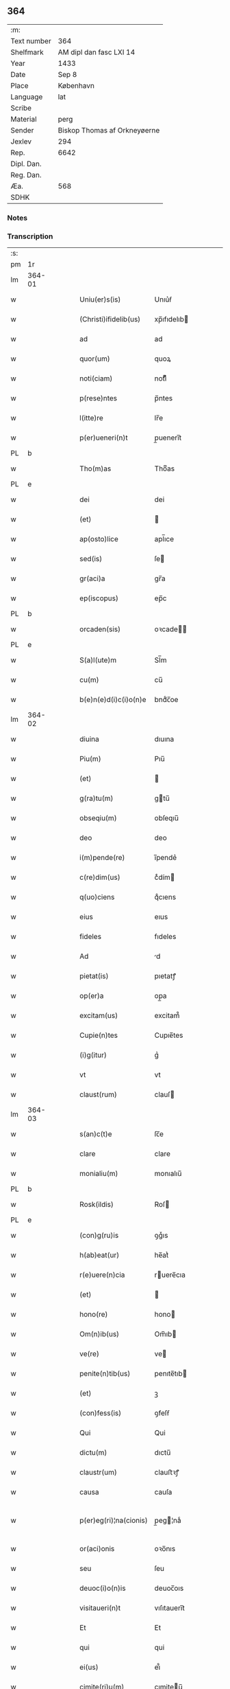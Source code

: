 ** 364
| :m:         |                              |
| Text number | 364                          |
| Shelfmark   | AM dipl dan fasc LXI 14      |
| Year        | 1433                         |
| Date        | Sep 8                        |
| Place       | København                    |
| Language    | lat                          |
| Scribe      |                              |
| Material    | perg                         |
| Sender      | Biskop Thomas af Orkneyøerne |
| Jexlev      | 294                          |
| Rep.        | 6642                         |
| Dipl. Dan.  |                              |
| Reg. Dan.   |                              |
| Æa.         | 568                          |
| SDHK        |                              |

*** Notes


*** Transcription
| :s: |        |   |   |   |   |                        |               |             |   |   |   |     |   |   |   |                |
| pm  | 1r     |   |   |   |   |                        |               |             |   |   |   |     |   |   |   |                |
| lm  | 364-01 |   |   |   |   |                        |               |             |   |   |   |     |   |   |   |                |
| w   |        |   |   |   |   | Uniu(er)s(is)          | Unıu͛ẜ         |             |   |   |   | lat |   |   |   |         364-01 |
| w   |        |   |   |   |   | (Christi)ifidelib(us)  | xp̅ıfıdelıb   |             |   |   |   | lat |   |   |   |         364-01 |
| w   |        |   |   |   |   | ad                     | ad            |             |   |   |   | lat |   |   |   |         364-01 |
| w   |        |   |   |   |   | quor(um)               | quoꝝ          |             |   |   |   | lat |   |   |   |         364-01 |
| w   |        |   |   |   |   | noti(ciam)             | notıͣͫ          |             |   |   |   | lat |   |   |   |         364-01 |
| w   |        |   |   |   |   | p(rese)ntes            | p̅ntes         |             |   |   |   | lat |   |   |   |         364-01 |
| w   |        |   |   |   |   | l(itte)re              | lr̅e           |             |   |   |   | lat |   |   |   |         364-01 |
| w   |        |   |   |   |   | p(er)ueneri(n)t        | p̲ueneri̅t      |             |   |   |   | lat |   |   |   |         364-01 |
| PL  | b      |   |   |   |   |                        |               |             |   |   |   |     |   |   |   |                |
| w   |        |   |   |   |   | Tho(m)as               | Thoͫas         |             |   |   |   | lat |   |   |   |         364-01 |
| PL  | e      |   |   |   |   |                        |               |             |   |   |   |     |   |   |   |                |
| w   |        |   |   |   |   | dei                    | dei           |             |   |   |   | lat |   |   |   |         364-01 |
| w   |        |   |   |   |   | (et)                   |              |             |   |   |   | lat |   |   |   |         364-01 |
| w   |        |   |   |   |   | ap(osto)lice           | apl̅ıce        |             |   |   |   | lat |   |   |   |         364-01 |
| w   |        |   |   |   |   | sed(is)                | ſe           |             |   |   |   | lat |   |   |   |         364-01 |
| w   |        |   |   |   |   | gr(aci)a               | gr̅a           |             |   |   |   | lat |   |   |   |         364-01 |
| w   |        |   |   |   |   | ep(iscopus)            | ep̅c           |             |   |   |   | lat |   |   |   |         364-01 |
| PL  | b      |   |   |   |   |                        |               |             |   |   |   |     |   |   |   |                |
| w   |        |   |   |   |   | orcaden(sis)           | oꝛcade̅       |             |   |   |   | lat |   |   |   |         364-01 |
| PL  | e      |   |   |   |   |                        |               |             |   |   |   |     |   |   |   |                |
| w   |        |   |   |   |   | S(a)l(ute)m            | Sl̅m           |             |   |   |   | lat |   |   |   |         364-01 |
| w   |        |   |   |   |   | cu(m)                  | cu̅            |             |   |   |   | lat |   |   |   |         364-01 |
| w   |        |   |   |   |   | b(e)n(e)d(i)c(i)o(n)e  | bndͨc̅oe        |             |   |   |   | lat |   |   |   |         364-01 |
| lm  | 364-02 |   |   |   |   |                        |               |             |   |   |   |     |   |   |   |                |
| w   |        |   |   |   |   | diuina                 | dıuına        |             |   |   |   | lat |   |   |   |         364-02 |
| w   |        |   |   |   |   | Piu(m)                 | Pıu̅           |             |   |   |   | lat |   |   |   |         364-02 |
| w   |        |   |   |   |   | (et)                   |              |             |   |   |   | lat |   |   |   |         364-02 |
| w   |        |   |   |   |   | g(ra)tu(m)             | gtu̅          |             |   |   |   | lat |   |   |   |         364-02 |
| w   |        |   |   |   |   | obseqiu(m)             | obſeqıu̅       |             |   |   |   | lat |   |   |   |         364-02 |
| w   |        |   |   |   |   | deo                    | deo           |             |   |   |   | lat |   |   |   |         364-02 |
| w   |        |   |   |   |   | i(m)pende(re)          | ı̅pende͛        |             |   |   |   | lat |   |   |   |         364-02 |
| w   |        |   |   |   |   | c(re)dim(us)           | cͤdím         |             |   |   |   | lat |   |   |   |         364-02 |
| w   |        |   |   |   |   | q(uo)ciens             | qͦcıens        |             |   |   |   | lat |   |   |   |         364-02 |
| w   |        |   |   |   |   | eius                   | eıus          |             |   |   |   | lat |   |   |   |         364-02 |
| w   |        |   |   |   |   | fideles                | fıdeles       |             |   |   |   | lat |   |   |   |         364-02 |
| w   |        |   |   |   |   | Ad                     | d            |             |   |   |   | lat |   |   |   |         364-02 |
| w   |        |   |   |   |   | pietat(is)             | pıetatꝭ       |             |   |   |   | lat |   |   |   |         364-02 |
| w   |        |   |   |   |   | op(er)a                | op̲a           |             |   |   |   | lat |   |   |   |         364-02 |
| w   |        |   |   |   |   | excitam(us)            | excitam᷒       |             |   |   |   | lat |   |   |   |         364-02 |
| w   |        |   |   |   |   | Cupie(n)tes            | Cupıe̅tes      |             |   |   |   | lat |   |   |   |         364-02 |
| w   |        |   |   |   |   | (i)g(itur)             | gᷣ             |             |   |   |   | lat |   |   |   |         364-02 |
| w   |        |   |   |   |   | vt                     | vt            |             |   |   |   | lat |   |   |   |         364-02 |
| w   |        |   |   |   |   | claust(rum)            | clauſ        |             |   |   |   | lat |   |   |   |         364-02 |
| lm  | 364-03 |   |   |   |   |                        |               |             |   |   |   |     |   |   |   |                |
| w   |        |   |   |   |   | s(an)c(t)e             | ſc̅e           |             |   |   |   | lat |   |   |   |         364-03 |
| w   |        |   |   |   |   | clare                  | clare         |             |   |   |   | lat |   |   |   |         364-03 |
| w   |        |   |   |   |   | monialiu(m)            | monıalıu̅      |             |   |   |   | lat |   |   |   |         364-03 |
| PL  | b      |   |   |   |   |                        |               |             |   |   |   |     |   |   |   |                |
| w   |        |   |   |   |   | Rosk(ildis)            | Roſ          |             |   |   |   | lat |   |   |   |         364-03 |
| PL  | e      |   |   |   |   |                        |               |             |   |   |   |     |   |   |   |                |
| w   |        |   |   |   |   | (con)g(ru)is           | ꝯgͮıs          |             |   |   |   | lat |   |   |   |         364-03 |
| w   |        |   |   |   |   | h(ab)eat(ur)           | he̅atᷣ          |             |   |   |   | lat |   |   |   |         364-03 |
| w   |        |   |   |   |   | r(e)uere(n)cia         | ruere̅cıa     |             |   |   |   | lat |   |   |   |         364-03 |
| w   |        |   |   |   |   | (et)                   |              |             |   |   |   | lat |   |   |   |         364-03 |
| w   |        |   |   |   |   | hono(re)               | hono         |             |   |   |   | lat |   |   |   |         364-03 |
| w   |        |   |   |   |   | Om(n)ib(us)            | Om̅ıb         |             |   |   |   | lat |   |   |   |         364-03 |
| w   |        |   |   |   |   | ve(re)                 | ve           |             |   |   |   | lat |   |   |   |         364-03 |
| w   |        |   |   |   |   | penite(n)tib(us)       | penıte̅tıb    |             |   |   |   | lat |   |   |   |         364-03 |
| w   |        |   |   |   |   | (et)                   | ꝫ             |             |   |   |   | lat |   |   |   |         364-03 |
| w   |        |   |   |   |   | (con)fess(is)          | ꝯfeſẜ         |             |   |   |   | lat |   |   |   |         364-03 |
| w   |        |   |   |   |   | Qui                    | Qui           |             |   |   |   | lat |   |   |   |         364-03 |
| w   |        |   |   |   |   | dictu(m)               | dıctu̅         |             |   |   |   | lat |   |   |   |         364-03 |
| w   |        |   |   |   |   | claustr(um)            | clauﬅꝛꝭ       |             |   |   |   | lat |   |   |   |         364-03 |
| w   |        |   |   |   |   | causa                  | cauſa         |             |   |   |   | lat |   |   |   |         364-03 |
| w   |        |   |   |   |   | p(er)eg(ri)¦na(cionis) | p̲eg¦naͨ       |             |   |   |   | lat |   |   |   | 364-03--364-04 |
| w   |        |   |   |   |   | or(aci)onis            | oꝛo̅nıs        |             |   |   |   | lat |   |   |   |         364-04 |
| w   |        |   |   |   |   | seu                    | ſeu           |             |   |   |   | lat |   |   |   |         364-04 |
| w   |        |   |   |   |   | deuoc(i)o(n)is         | deuoc̅oıs      |             |   |   |   | lat |   |   |   |         364-04 |
| w   |        |   |   |   |   | visitaueri(n)t         | vıſıtauerı̅t   |             |   |   |   | lat |   |   |   |         364-04 |
| w   |        |   |   |   |   | Et                     | Et            |             |   |   |   | lat |   |   |   |         364-04 |
| w   |        |   |   |   |   | qui                    | qui           |             |   |   |   | lat |   |   |   |         364-04 |
| w   |        |   |   |   |   | ei(us)                 | eı᷒            |             |   |   |   | lat |   |   |   |         364-04 |
| w   |        |   |   |   |   | cimite(ri)u(m)         | cımiteu̅      |             |   |   |   | lat |   |   |   |         364-04 |
| w   |        |   |   |   |   | p(ro)                  | ꝓ             |             |   |   |   | lat |   |   |   |         364-04 |
| w   |        |   |   |   |   | fideliu(m)             | fıdelıu̅       |             |   |   |   | lat |   |   |   |         364-04 |
| w   |        |   |   |   |   | a(n)i(m)ab(us)         | a̅ıab         |             |   |   |   | lat |   |   |   |         364-04 |
| w   |        |   |   |   |   | ibi                    | ıbi           |             |   |   |   | lat |   |   |   |         364-04 |
| w   |        |   |   |   |   | (et)                   |              |             |   |   |   | lat |   |   |   |         364-04 |
| w   |        |   |   |   |   | vbiq(ue)               | vbiqꝫ         |             |   |   |   | lat |   |   |   |         364-04 |
| w   |        |   |   |   |   | an                     | an            |             |   |   |   | lat |   |   |   |         364-04 |
| w   |        |   |   |   |   | (Christ)o              | xp̅o           |             |   |   |   | lat |   |   |   |         364-04 |
| w   |        |   |   |   |   | quiesce(n)ciu(m)       | quieſce̅cıu̅    |             |   |   |   | lat |   |   |   |         364-04 |
| w   |        |   |   |   |   | pie                    | pıe           |             |   |   |   | lat |   |   |   |         364-04 |
| w   |        |   |   |   |   | deu(m)                 | deu̅           |             |   |   |   | lat |   |   |   |         364-04 |
| w   |        |   |   |   |   | exoraue¦rint           | exoꝛaue¦rınt  |             |   |   |   | lat |   |   |   | 364-04--364-05 |
| w   |        |   |   |   |   | Et                     | Et            |             |   |   |   | lat |   |   |   |         364-05 |
| w   |        |   |   |   |   | qui                    | qui           |             |   |   |   | lat |   |   |   |         364-05 |
| w   |        |   |   |   |   | in                     | ın            |             |   |   |   | lat |   |   |   |         364-05 |
| w   |        |   |   |   |   | festo                  | feﬅo          |             |   |   |   | lat |   |   |   |         364-05 |
| w   |        |   |   |   |   | pat(ro)ne              | patͦne         |             |   |   |   | lat |   |   |   |         364-05 |
| w   |        |   |   |   |   | seu                    | ſeu           |             |   |   |   | lat |   |   |   |         364-05 |
| w   |        |   |   |   |   | dedica(cionis)         | dedıca       |             |   |   |   | lat |   |   |   |         364-05 |
| w   |        |   |   |   |   | ip(s)i(us)             | ıp̅ı          |             |   |   |   | lat |   |   |   |         364-05 |
| w   |        |   |   |   |   | ecc(lesi)e             | ecc̅e          |             |   |   |   | lat |   |   |   |         364-05 |
| w   |        |   |   |   |   | (et)                   |              |             |   |   |   | lat |   |   |   |         364-05 |
| w   |        |   |   |   |   | aliis                  | aliis         |             |   |   |   | lat |   |   |   |         364-05 |
| w   |        |   |   |   |   | p(re)cipue             | p̅cıpue        |             |   |   |   | lat |   |   |   |         364-05 |
| w   |        |   |   |   |   | festiuita(tibus)       | feﬅıuita᷒     |             |   |   |   | lat |   |   |   |         364-05 |
| w   |        |   |   |   |   | miss(is)               | mıſẜ          |             |   |   |   | lat |   |   |   |         364-05 |
| w   |        |   |   |   |   | (et)                   |              |             |   |   |   | lat |   |   |   |         364-05 |
| w   |        |   |   |   |   | aliis                  | aliis         |             |   |   |   | lat |   |   |   |         364-05 |
| w   |        |   |   |   |   | diuinus                | diuinus       |             |   |   |   | lat |   |   |   |         364-05 |
| w   |        |   |   |   |   | officiis               | oﬀiciis       |             |   |   |   | lat |   |   |   |         364-05 |
| w   |        |   |   |   |   | ibide(m)               | ıbıdeꝫ        |             |   |   |   | lat |   |   |   |         364-05 |
| w   |        |   |   |   |   | it(er)fue¦rint         | ıtfue¦rint   |             |   |   |   | lat |   |   |   | 364-05--364-06 |
| w   |        |   |   |   |   | Et                     | Et            |             |   |   |   | lat |   |   |   |         364-06 |
| w   |        |   |   |   |   | qui                    | qui           |             |   |   |   | lat |   |   |   |         364-06 |
| w   |        |   |   |   |   | ad                     | ad            |             |   |   |   | lat |   |   |   |         364-06 |
| w   |        |   |   |   |   | fabrica(m)             | fabrıcaꝫ      |             |   |   |   | lat |   |   |   |         364-06 |
| w   |        |   |   |   |   | ip(s)ius               | ıp̅ıus         |             |   |   |   | lat |   |   |   |         364-06 |
| w   |        |   |   |   |   | claust(ri)             | clauﬅ        |             |   |   |   | lat |   |   |   |         364-06 |
| w   |        |   |   |   |   | (et)                   |              |             |   |   |   | lat |   |   |   |         364-06 |
| w   |        |   |   |   |   | ecc(lesi)e             | ecc̅e          |             |   |   |   | lat |   |   |   |         364-06 |
| w   |        |   |   |   |   | v(e)l                  | vl̅            |             |   |   |   | lat |   |   |   |         364-06 |
| w   |        |   |   |   |   | orname(n)ta            | oꝛname̅ta      |             |   |   |   | lat |   |   |   |         364-06 |
| w   |        |   |   |   |   | eius                   | eıus          |             |   |   |   | lat |   |   |   |         364-06 |
| w   |        |   |   |   |   | melioranda             | melıoꝛanda    |             |   |   |   | lat |   |   |   |         364-06 |
| w   |        |   |   |   |   | Et                     | Et            |             |   |   |   | lat |   |   |   |         364-06 |
| w   |        |   |   |   |   | monia(libus)           | monıa᷒        |             |   |   |   | lat |   |   |   |         364-06 |
| w   |        |   |   |   |   | ibide(m)               | ıbıdeꝫ        |             |   |   |   | lat |   |   |   |         364-06 |
| w   |        |   |   |   |   | d(ominu)m              | dm            |             |   |   |   | lat |   |   |   |         364-06 |
| w   |        |   |   |   |   | s(er)uien(b)(us)       | ẜuıen᷒        |             |   |   |   | lat |   |   |   |         364-06 |
| w   |        |   |   |   |   | man(us)                | man᷒           |             |   |   |   | lat |   |   |   |         364-06 |
| lm  | 364-07 |   |   |   |   |                        |               |             |   |   |   |     |   |   |   |                |
| w   |        |   |   |   |   | porrexerint            | poꝛrexerint   |             |   |   |   | lat |   |   |   |         364-07 |
| w   |        |   |   |   |   | adiut(ri)ces           | adıutces     |             |   |   |   | lat |   |   |   |         364-07 |
| w   |        |   |   |   |   | Necnon                 | Necno        |             |   |   |   | lat |   |   |   |         364-07 |
| w   |        |   |   |   |   | (et)                   |              |             |   |   |   | lat |   |   |   |         364-07 |
| w   |        |   |   |   |   | qui                    | quı           |             |   |   |   | lat |   |   |   |         364-07 |
| w   |        |   |   |   |   | ob                     | ob            |             |   |   |   | lat |   |   |   |         364-07 |
| w   |        |   |   |   |   | r(e)uere(nciam)        | ruere̅ͣͫ        |             |   |   |   | lat |   |   |   |         364-07 |
| w   |        |   |   |   |   | sac(ro)r(um)           | ſacͦꝝ          |             |   |   |   | lat |   |   |   |         364-07 |
| w   |        |   |   |   |   | qui(n)q(ue)            | quı̅qꝫ         |             |   |   |   | lat |   |   |   |         364-07 |
| w   |        |   |   |   |   | wlner(um)              | wlneꝝ         |             |   |   |   | lat |   |   |   |         364-07 |
| w   |        |   |   |   |   | (Christ)i              | xp̅ı           |             |   |   |   | lat |   |   |   |         364-07 |
| w   |        |   |   |   |   | q(ui)nquies            | qnquies      |             |   |   |   | lat |   |   |   |         364-07 |
| w   |        |   |   |   |   | or(aci)one(m)          | oꝛ̅oneꝫ        |             |   |   |   | lat |   |   |   |         364-07 |
| w   |        |   |   |   |   | d(omi)nica(m)          | dn̅ıcaꝫ        |             |   |   |   | lat |   |   |   |         364-07 |
| w   |        |   |   |   |   | (et)                   |              |             |   |   |   | lat |   |   |   |         364-07 |
| w   |        |   |   |   |   | tociens                | tocıens       |             |   |   |   | lat |   |   |   |         364-07 |
| w   |        |   |   |   |   | Salutac(i)o(nem)       | Salutac̅oꝫ     |             |   |   |   | lat |   |   |   |         364-07 |
| ad  | b      |   |   |   |   | hand1                  |               | margin-left |   |   |   |     |   |   |   |                |
| w   |        |   |   |   |   | angl(m)ica(et)         | angl̅ıcaꝫ      |             |   |   |   | lat |   |   |   |         364-07 |
| ad  | e      |   |   |   |   |                        |               |             |   |   |   |     |   |   |   |                |
| lm  | 364-08 |   |   |   |   |                        |               |             |   |   |   |     |   |   |   |                |
| w   |        |   |   |   |   | deuote                 | deuote        |             |   |   |   | lat |   |   |   |         364-08 |
| w   |        |   |   |   |   | dixeri(n)t             | dıxerı̅t       |             |   |   |   | lat |   |   |   |         364-08 |
| w   |        |   |   |   |   | Q(uo)cie(n)s           | Qͦcıe̅s         |             |   |   |   | lat |   |   |   |         364-08 |
| w   |        |   |   |   |   | p(er)missa             | p̅mia         |             |   |   |   | lat |   |   |   |         364-08 |
| w   |        |   |   |   |   | u(e)l                  | ul̅            |             |   |   |   | lat |   |   |   |         364-08 |
| w   |        |   |   |   |   | aliquod                | alıquod       |             |   |   |   | lat |   |   |   |         364-08 |
| w   |        |   |   |   |   | p(er)missor(um)        | p̅mıoꝝ        |             |   |   |   | lat |   |   |   |         364-08 |
| w   |        |   |   |   |   | deuote                 | deuote        |             |   |   |   | lat |   |   |   |         364-08 |
| w   |        |   |   |   |   | adimpleuerint          | adımpleuerınt |             |   |   |   | lat |   |   |   |         364-08 |
| w   |        |   |   |   |   | Tocie(n)s              | Tocıe̅s        |             |   |   |   | lat |   |   |   |         364-08 |
| w   |        |   |   |   |   | de                     | de            |             |   |   |   | lat |   |   |   |         364-08 |
| w   |        |   |   |   |   | mi(sericordi)a         | mi̅a           |             |   |   |   | lat |   |   |   |         364-08 |
| w   |        |   |   |   |   | dei                    | deı           |             |   |   |   | lat |   |   |   |         364-08 |
| w   |        |   |   |   |   | o(mni)p(o)tent(is)     | o̅ptentꝭ       |             |   |   |   | lat |   |   |   |         364-08 |
| w   |        |   |   |   |   | (et)                   |              |             |   |   |   | lat |   |   |   |         364-08 |
| w   |        |   |   |   |   | b(ea)tor(um)           | bt̅oꝝ          |             |   |   |   | lat |   |   |   |         364-08 |
| w   |        |   |   |   |   | pet(ri)                | pet          |             |   |   |   | lat |   |   |   |         364-08 |
| lm  | 364-09 |   |   |   |   |                        |               |             |   |   |   |     |   |   |   |                |
| w   |        |   |   |   |   | et                     | et            |             |   |   |   | lat |   |   |   |         364-09 |
| w   |        |   |   |   |   | pauli                  | pauli         |             |   |   |   | lat |   |   |   |         364-09 |
| w   |        |   |   |   |   | ap(osto)lor(um)        | apl̅oꝝ         |             |   |   |   | lat |   |   |   |         364-09 |
| w   |        |   |   |   |   | Eius                   | Eıus          |             |   |   |   | lat |   |   |   |         364-09 |
| w   |        |   |   |   |   | aucto(r)i(tate)        | auoıͭͤ        |             |   |   |   | lat |   |   |   |         364-09 |
| w   |        |   |   |   |   | (con)fisi              | ꝯfıſı         |             |   |   |   | lat |   |   |   |         364-09 |
| w   |        |   |   |   |   | Quadraginta            | Quadragınta   |             |   |   |   | lat |   |   |   |         364-09 |
| w   |        |   |   |   |   | dier(um)               | dieꝝ          |             |   |   |   | lat |   |   |   |         364-09 |
| w   |        |   |   |   |   | indulge(ncias)         | ındulge̅ͣᷤ       |             |   |   |   | lat |   |   |   |         364-09 |
| w   |        |   |   |   |   | de                     | de            |             |   |   |   | lat |   |   |   |         364-09 |
| w   |        |   |   |   |   | i(n)iu(n)ctis          | ı̅ıu̅ctis       |             |   |   |   | lat |   |   |   |         364-09 |
| w   |        |   |   |   |   | s(ibi)                 | s            |             |   |   |   | lat |   |   |   |         364-09 |
| w   |        |   |   |   |   | penite(n)ciis          | penıte̅ciis    |             |   |   |   | lat |   |   |   |         364-09 |
| w   |        |   |   |   |   | i(n)                   | ı̅             |             |   |   |   | lat |   |   |   |         364-09 |
| w   |        |   |   |   |   | d(omi)no               | dn̅o           |             |   |   |   | lat |   |   |   |         364-09 |
| w   |        |   |   |   |   | mis(er)icordit(er)     | mıẜıcoꝛdıt   |             |   |   |   | lat |   |   |   |         364-09 |
| w   |        |   |   |   |   | r(e)laxa(mus)          | rlaxa᷒        |             |   |   |   | lat |   |   |   |         364-09 |
| lm  | 364-10 |   |   |   |   |                        |               |             |   |   |   |     |   |   |   |                |
| w   |        |   |   |   |   | Du(m)m(odo)            | Du̅mͦ           |             |   |   |   | lat |   |   |   |         364-10 |
| w   |        |   |   |   |   | volu(n)tas             | volu̅tas       |             |   |   |   | lat |   |   |   |         364-10 |
| w   |        |   |   |   |   | dycesani               | dyceſani      |             |   |   |   | lat |   |   |   |         364-10 |
| w   |        |   |   |   |   | fuer(i)t               | fuert        |             |   |   |   | lat |   |   |   |         364-10 |
| w   |        |   |   |   |   | u(e)l                  | ul̅            |             |   |   |   | lat |   |   |   |         364-10 |
| w   |        |   |   |   |   | (con)s(en)s(us)        | ꝯſẜ᷒           |             |   |   |   | lat |   |   |   |         364-10 |
| w   |        |   |   |   |   | Jn                     | Jn            |             |   |   |   | lat |   |   |   |         364-10 |
| w   |        |   |   |   |   | cui(us)                | cuı          |             |   |   |   | lat |   |   |   |         364-10 |
| w   |        |   |   |   |   | rei                    | reı           |             |   |   |   | lat |   |   |   |         364-10 |
| w   |        |   |   |   |   | euiden(ciam)           | euıdenͣͫ        |             |   |   |   | lat |   |   |   |         364-10 |
| w   |        |   |   |   |   | Sigillu(m)             | Sıgıllu̅       |             |   |   |   | lat |   |   |   |         364-10 |
| w   |        |   |   |   |   | n(ost)r(u)m            | nr̅           |             |   |   |   | lat |   |   |   |         364-10 |
| w   |        |   |   |   |   | p(rese)ntib(us)        | p̅ntıb        |             |   |   |   | lat |   |   |   |         364-10 |
| w   |        |   |   |   |   | (est)                  | ℥             |             |   |   |   | lat |   |   |   |         364-10 |
| w   |        |   |   |   |   | appesum                | aeſum        |             |   |   |   | lat |   |   |   |         364-10 |
| w   |        |   |   |   |   | Datu(m)                | Datu̅          |             |   |   |   | lat |   |   |   |         364-10 |
| PL  | b      |   |   |   |   |                        |               |             |   |   |   |     |   |   |   |                |
| w   |        |   |   |   |   | hafn(is)               | haf̅          |             |   |   |   | lat |   |   |   |         364-10 |
| PL  | e      |   |   |   |   |                        |               |             |   |   |   |     |   |   |   |                |
| w   |        |   |   |   |   | Anno                   | Anno          |             |   |   |   | lat |   |   |   |         364-10 |
| lm  | 364-11 |   |   |   |   |                        |               |             |   |   |   |     |   |   |   |                |
| w   |        |   |   |   |   | d(omi)nj               | dn̅ȷ           |             |   |   |   | lat |   |   |   |         364-11 |
| w   |        |   |   |   |   | Mº                     | Mͦ             |             |   |   |   | lat |   |   |   |         364-11 |
| w   |        |   |   |   |   | Cdº                    | Cdͦ            |             |   |   |   | lat |   |   |   |         364-11 |
| w   |        |   |   |   |   | xxx                    | xxx           |             |   |   |   | lat |   |   |   |         364-11 |
| w   |        |   |   |   |   | tercio                 | tercıo        |             |   |   |   | lat |   |   |   |         364-11 |
| w   |        |   |   |   |   | Jp(s)o                 | Jp̅o           |             |   |   |   | lat |   |   |   |         364-11 |
| w   |        |   |   |   |   | die                    | dıe           |             |   |   |   | lat |   |   |   |         364-11 |
| w   |        |   |   |   |   | natiuitat(is)          | natıuıtatꝭ    |             |   |   |   | lat |   |   |   |         364-11 |
| w   |        |   |   |   |   | b(ea)te                | bt̅e           |             |   |   |   | lat |   |   |   |         364-11 |
| w   |        |   |   |   |   | v(ir)ginis             | vgınıs       |             |   |   |   | lat |   |   |   |         364-11 |
| w   |        |   |   |   |   | glorise                | glorıſe       |             |   |   |   | lat |   |   |   |         364-11 |
| :e: |        |   |   |   |   |                        |               |             |   |   |   |     |   |   |   |                |
